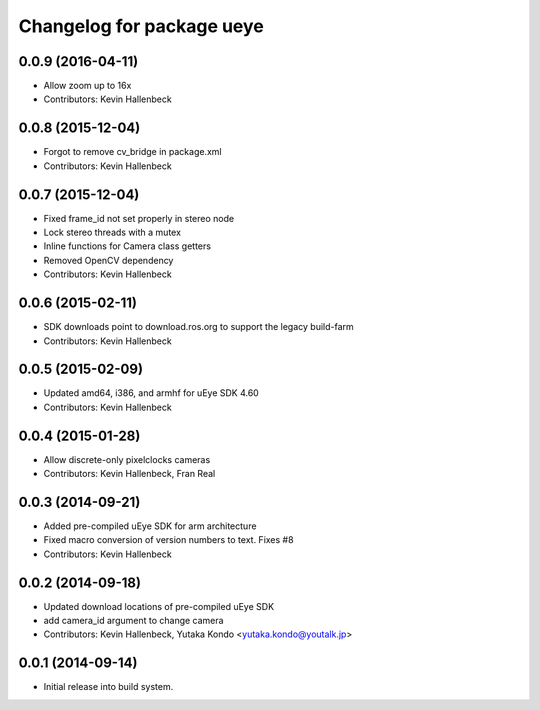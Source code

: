 ^^^^^^^^^^^^^^^^^^^^^^^^^^
Changelog for package ueye
^^^^^^^^^^^^^^^^^^^^^^^^^^

0.0.9 (2016-04-11)
------------------
* Allow zoom up to 16x
* Contributors: Kevin Hallenbeck

0.0.8 (2015-12-04)
------------------
* Forgot to remove cv_bridge in package.xml
* Contributors: Kevin Hallenbeck

0.0.7 (2015-12-04)
------------------
* Fixed frame_id not set properly in stereo node
* Lock stereo threads with a mutex
* Inline functions for Camera class getters
* Removed OpenCV dependency
* Contributors: Kevin Hallenbeck

0.0.6 (2015-02-11)
------------------
* SDK downloads point to download.ros.org to support the legacy build-farm
* Contributors: Kevin Hallenbeck

0.0.5 (2015-02-09)
------------------
* Updated amd64, i386, and armhf for uEye SDK 4.60
* Contributors: Kevin Hallenbeck

0.0.4 (2015-01-28)
------------------
* Allow discrete-only pixelclocks cameras
* Contributors: Kevin Hallenbeck, Fran Real

0.0.3 (2014-09-21)
------------------
* Added pre-compiled uEye SDK for arm architecture
* Fixed macro conversion of version numbers to text. Fixes #8
* Contributors: Kevin Hallenbeck

0.0.2 (2014-09-18)
------------------
* Updated download locations of pre-compiled uEye SDK
* add camera_id argument to change camera
* Contributors: Kevin Hallenbeck, Yutaka Kondo <yutaka.kondo@youtalk.jp>

0.0.1 (2014-09-14)
------------------
* Initial release into build system.
